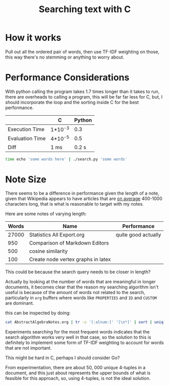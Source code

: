#+TITLE:Searching text with C

* How it works
  Pull out all the ordered pair of words, then use TF-IDF weighting on
  those, this way there's no stemming or anything to worry about.

* Performance Considerations
  With python calling the program takes 1.7 times longer than it takes
  to run, there are overheads to calling a program, this will be far
  far less for C, but, I should incorporate the loop and the sorting
  inside C for the best performance.

  
  |                 | C       | Python |
  |-----------------+---------+--------|
  | Execution Time  | 1*10^-3 |    0.3 |
  | Evaluation Time | 4*10^-5 |    0.5 |
  |-----------------+---------+--------|
  | Diff            | 1 ms    |  0.2 s |
  #+begin_src bash
    time echo 'some words here' | ./search.py 'some words'   
  #+end_src

  
* Note Size
  There seems to be a difference in performance given the length of a
  note, given that Wikipedia appears to have articles that are
  [[https://en.wikipedia.org/wiki/Wikipedia:Words_per_article][on average]] 400-1000 characters long, that is what is reasonable to
  target with my notes.

  Here are some notes of varying length:

| Words | Name                               | Performance         |
|-------+------------------------------------+---------------------|
| 27000 | Statistics All Export.org          | quite good actually |
|   950 | Comparison of Markdown Editors     |                     |
|   500 | cosine similarity                  |                     |
|   100 | Create node vertex graphs in latex |                     |


This could be because the search query needs to be closer in length?


Actually by looking at the number of words that are meaningful in
longer documents, it becomes clear that the reason my searching
algorithm isn't useful is because of the amount of words not related
to the search, particularly in =org= buffers where words like =PROPERTIES=
and =ID= and =CUSTOM= are dominant.

this can be inspected by doing:

#+begin_src bash
cat AbstractAlgebraNotes.org | tr -c '[:alnum:]' '[\n*]' | sort | uniq -c | sort -nr | head  -30
#+end_src

Experiments searching for the most frequent words indicates that the
search algorithm works very well in that case, so the solution to this
is definitely to implement some form of TF-IDF weighting to account
for words that are not important.

This might be hard in C, perhaps I should consider Go?

From experimentation, there are about 50, 000 unique 4-tuples in a
document, and this just about represents the upper bounds of what is
feasible for this approach, so, using 4-tuples, is not the ideal solution.

